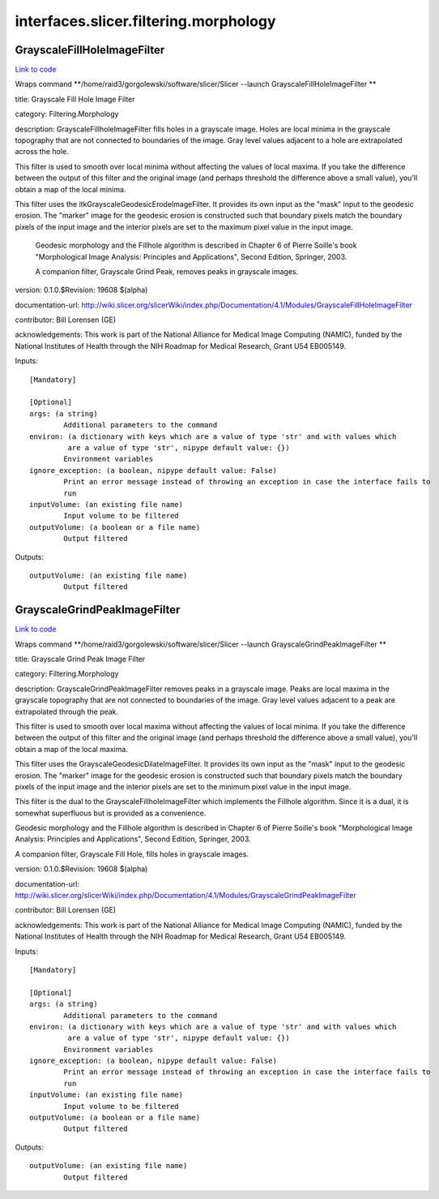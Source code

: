 .. AUTO-GENERATED FILE -- DO NOT EDIT!

interfaces.slicer.filtering.morphology
======================================


.. _nipype.interfaces.slicer.filtering.morphology.GrayscaleFillHoleImageFilter:


.. index:: GrayscaleFillHoleImageFilter

GrayscaleFillHoleImageFilter
----------------------------

`Link to code <http://github.com/nipy/nipype/tree/99796c15f2e157774a3f54f878fdd06ad981a80b/nipype/interfaces/slicer/filtering/morphology.py#L60>`_

Wraps command **/home/raid3/gorgolewski/software/slicer/Slicer --launch GrayscaleFillHoleImageFilter **

title: Grayscale Fill Hole Image Filter

category: Filtering.Morphology

description: GrayscaleFillholeImageFilter fills holes in a grayscale image.  Holes are local minima in the grayscale topography that are not connected to boundaries of the image. Gray level values adjacent to a hole are extrapolated across the hole.

This filter is used to smooth over local minima without affecting the values of local maxima.  If you take the difference between the output of this filter and the original image (and perhaps threshold the difference above a small value), you'll obtain a map of the local minima.

This filter uses the itkGrayscaleGeodesicErodeImageFilter.  It provides its own input as the "mask" input to the geodesic erosion.  The "marker" image for the geodesic erosion is constructed such that boundary pixels match the boundary pixels of the input image and the interior pixels are set to the maximum pixel value in the input image.

 Geodesic morphology and the Fillhole algorithm is described in Chapter 6 of Pierre Soille's book "Morphological Image Analysis: Principles and Applications", Second Edition, Springer, 2003.

 A companion filter, Grayscale Grind Peak, removes peaks in grayscale images.

version: 0.1.0.$Revision: 19608 $(alpha)

documentation-url: http://wiki.slicer.org/slicerWiki/index.php/Documentation/4.1/Modules/GrayscaleFillHoleImageFilter

contributor: Bill Lorensen (GE)

acknowledgements: This work is part of the National Alliance for Medical Image Computing (NAMIC), funded by the National Institutes of Health through the NIH Roadmap for Medical Research, Grant U54 EB005149.

Inputs::

        [Mandatory]

        [Optional]
        args: (a string)
                Additional parameters to the command
        environ: (a dictionary with keys which are a value of type 'str' and with values which
                 are a value of type 'str', nipype default value: {})
                Environment variables
        ignore_exception: (a boolean, nipype default value: False)
                Print an error message instead of throwing an exception in case the interface fails to
                run
        inputVolume: (an existing file name)
                Input volume to be filtered
        outputVolume: (a boolean or a file name)
                Output filtered

Outputs::

        outputVolume: (an existing file name)
                Output filtered

.. _nipype.interfaces.slicer.filtering.morphology.GrayscaleGrindPeakImageFilter:


.. index:: GrayscaleGrindPeakImageFilter

GrayscaleGrindPeakImageFilter
-----------------------------

`Link to code <http://github.com/nipy/nipype/tree/99796c15f2e157774a3f54f878fdd06ad981a80b/nipype/interfaces/slicer/filtering/morphology.py#L18>`_

Wraps command **/home/raid3/gorgolewski/software/slicer/Slicer --launch GrayscaleGrindPeakImageFilter **

title: Grayscale Grind Peak Image Filter

category: Filtering.Morphology

description: GrayscaleGrindPeakImageFilter removes peaks in a grayscale image. Peaks are local maxima in the grayscale topography that are not connected to boundaries of the image. Gray level values adjacent to a peak are extrapolated through the peak.

This filter is used to smooth over local maxima without affecting the values of local minima.  If you take the difference between the output of this filter and the original image (and perhaps threshold the difference above a small value), you'll obtain a map of the local maxima.

This filter uses the GrayscaleGeodesicDilateImageFilter.  It provides its own input as the "mask" input to the geodesic erosion.  The "marker" image for the geodesic erosion is constructed such that boundary pixels match the boundary pixels of the input image and the interior pixels are set to the minimum pixel value in the input image.

This filter is the dual to the GrayscaleFillholeImageFilter which implements the Fillhole algorithm.  Since it is a dual, it is somewhat superfluous but is provided as a convenience.

Geodesic morphology and the Fillhole algorithm is described in Chapter 6 of Pierre Soille's book "Morphological Image Analysis: Principles and Applications", Second Edition, Springer, 2003.

A companion filter, Grayscale Fill Hole, fills holes in grayscale images.

version: 0.1.0.$Revision: 19608 $(alpha)

documentation-url: http://wiki.slicer.org/slicerWiki/index.php/Documentation/4.1/Modules/GrayscaleGrindPeakImageFilter

contributor: Bill Lorensen (GE)

acknowledgements: This work is part of the National Alliance for Medical Image Computing (NAMIC), funded by the National Institutes of Health through the NIH Roadmap for Medical Research, Grant U54 EB005149.

Inputs::

        [Mandatory]

        [Optional]
        args: (a string)
                Additional parameters to the command
        environ: (a dictionary with keys which are a value of type 'str' and with values which
                 are a value of type 'str', nipype default value: {})
                Environment variables
        ignore_exception: (a boolean, nipype default value: False)
                Print an error message instead of throwing an exception in case the interface fails to
                run
        inputVolume: (an existing file name)
                Input volume to be filtered
        outputVolume: (a boolean or a file name)
                Output filtered

Outputs::

        outputVolume: (an existing file name)
                Output filtered
